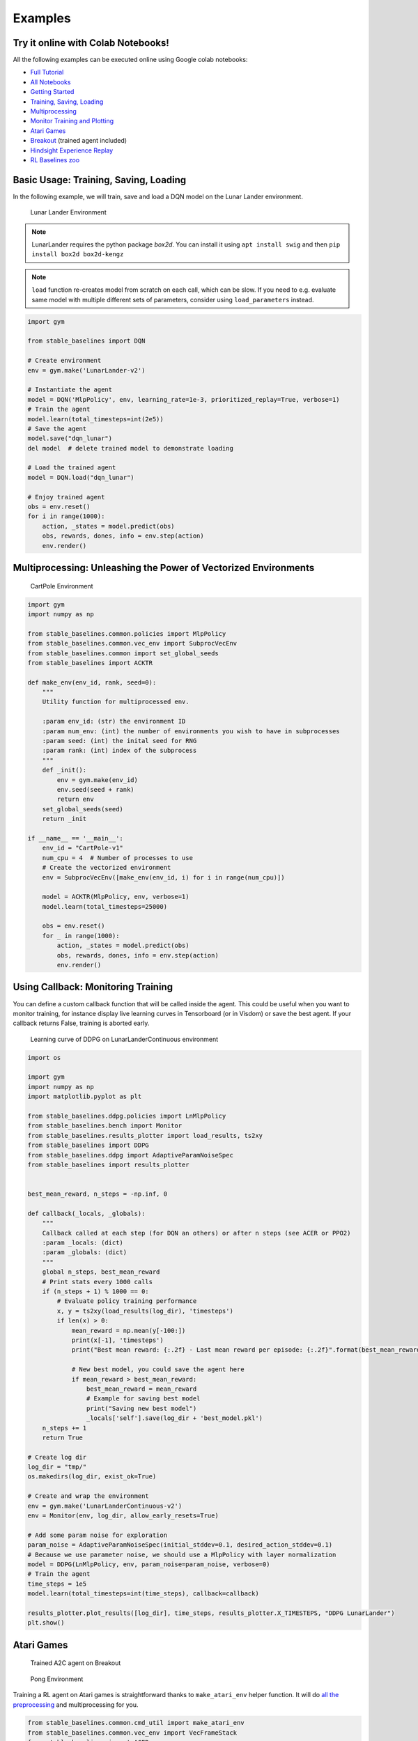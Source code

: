 Examples
========

Try it online with Colab Notebooks!
-----------------------------------

All the following examples can be executed online using Google colab |colab|
notebooks:

-  `Full Tutorial <https://github.com/araffin/rl-tutorial-jnrr19>`_
-  `All Notebooks <https://github.com/Stable-Baselines-Team/rl-colab-notebooks>`_
-  `Getting Started`_
-  `Training, Saving, Loading`_
-  `Multiprocessing`_
-  `Monitor Training and Plotting`_
-  `Atari Games`_
-  `Breakout`_ (trained agent included)
-  `Hindsight Experience Replay`_
-  `RL Baselines zoo`_

.. _Getting Started: https://colab.research.google.com/github/Stable-Baselines-Team/rl-colab-notebooks/blob/master/stable_baselines_getting_started.ipynb
.. _Training, Saving, Loading: https://colab.research.google.com/github/Stable-Baselines-Team/rl-colab-notebooks/blob/master/saving_loading_dqn.ipynb
.. _Multiprocessing: https://colab.research.google.com/github/Stable-Baselines-Team/rl-colab-notebooks/blob/master/multiprocessing_rl.ipynb
.. _Monitor Training and Plotting: https://colab.research.google.com/github/Stable-Baselines-Team/rl-colab-notebooks/blob/master/monitor_training.ipynb
.. _Atari Games: https://colab.research.google.com/github/Stable-Baselines-Team/rl-colab-notebooks/blob/master/atari_games.ipynb
.. _Breakout: https://colab.research.google.com/github/Stable-Baselines-Team/rl-colab-notebooks/blob/master/breakout.ipynb
.. _Hindsight Experience Replay: https://colab.research.google.com/github/Stable-Baselines-Team/rl-colab-notebooks/blob/master/stable_baselines_her.ipynb
.. _RL Baselines zoo: https://colab.research.google.com/github/Stable-Baselines-Team/rl-colab-notebooks/blob/master/rl-baselines-zoo.ipynb

.. |colab| image:: ../_static/img/colab.svg

Basic Usage: Training, Saving, Loading
--------------------------------------

In the following example, we will train, save and load a DQN model on the Lunar Lander environment.

.. image:: ../_static/img/try_it.png
   :scale: 30 %
   :target: https://colab.research.google.com/github/Stable-Baselines-Team/rl-colab-notebooks/blob/master/saving_loading_dqn.ipynb


.. figure:: https://cdn-images-1.medium.com/max/960/1*f4VZPKOI0PYNWiwt0la0Rg.gif

  Lunar Lander Environment


.. note::
  LunarLander requires the python package `box2d`.
  You can install it using ``apt install swig`` and then ``pip install box2d box2d-kengz``

.. note::
  ``load`` function re-creates model from scratch on each call, which can be slow.
  If you need to e.g. evaluate same model with multiple different sets of parameters, consider
  using ``load_parameters`` instead.

.. code-block:: python

  import gym

  from stable_baselines import DQN

  # Create environment
  env = gym.make('LunarLander-v2')

  # Instantiate the agent
  model = DQN('MlpPolicy', env, learning_rate=1e-3, prioritized_replay=True, verbose=1)
  # Train the agent
  model.learn(total_timesteps=int(2e5))
  # Save the agent
  model.save("dqn_lunar")
  del model  # delete trained model to demonstrate loading

  # Load the trained agent
  model = DQN.load("dqn_lunar")

  # Enjoy trained agent
  obs = env.reset()
  for i in range(1000):
      action, _states = model.predict(obs)
      obs, rewards, dones, info = env.step(action)
      env.render()


Multiprocessing: Unleashing the Power of Vectorized Environments
----------------------------------------------------------------

.. image:: ../_static/img/try_it.png
   :scale: 30 %
   :target: https://colab.research.google.com/github/Stable-Baselines-Team/rl-colab-notebooks/blob/master/multiprocessing_rl.ipynb

.. figure:: https://cdn-images-1.medium.com/max/960/1*h4WTQNVIsvMXJTCpXm_TAw.gif

  CartPole Environment


.. code-block:: python

  import gym
  import numpy as np

  from stable_baselines.common.policies import MlpPolicy
  from stable_baselines.common.vec_env import SubprocVecEnv
  from stable_baselines.common import set_global_seeds
  from stable_baselines import ACKTR

  def make_env(env_id, rank, seed=0):
      """
      Utility function for multiprocessed env.

      :param env_id: (str) the environment ID
      :param num_env: (int) the number of environments you wish to have in subprocesses
      :param seed: (int) the inital seed for RNG
      :param rank: (int) index of the subprocess
      """
      def _init():
          env = gym.make(env_id)
          env.seed(seed + rank)
          return env
      set_global_seeds(seed)
      return _init

  if __name__ == '__main__':
      env_id = "CartPole-v1"
      num_cpu = 4  # Number of processes to use
      # Create the vectorized environment
      env = SubprocVecEnv([make_env(env_id, i) for i in range(num_cpu)])

      model = ACKTR(MlpPolicy, env, verbose=1)
      model.learn(total_timesteps=25000)

      obs = env.reset()
      for _ in range(1000):
          action, _states = model.predict(obs)
          obs, rewards, dones, info = env.step(action)
          env.render()



Using Callback: Monitoring Training
-----------------------------------

You can define a custom callback function that will be called inside the agent.
This could be useful when you want to monitor training, for instance display live
learning curves in Tensorboard (or in Visdom) or save the best agent.
If your callback returns False, training is aborted early.

.. image:: ../_static/img/try_it.png
   :scale: 30 %
   :target: https://colab.research.google.com/github/Stable-Baselines-Team/rl-colab-notebooks/blob/master/monitor_training.ipynb

.. figure:: ../_static/img/learning_curve.png

  Learning curve of DDPG on LunarLanderContinuous environment

.. code-block:: python

  import os

  import gym
  import numpy as np
  import matplotlib.pyplot as plt

  from stable_baselines.ddpg.policies import LnMlpPolicy
  from stable_baselines.bench import Monitor
  from stable_baselines.results_plotter import load_results, ts2xy
  from stable_baselines import DDPG
  from stable_baselines.ddpg import AdaptiveParamNoiseSpec
  from stable_baselines import results_plotter


  best_mean_reward, n_steps = -np.inf, 0

  def callback(_locals, _globals):
      """
      Callback called at each step (for DQN an others) or after n steps (see ACER or PPO2)
      :param _locals: (dict)
      :param _globals: (dict)
      """
      global n_steps, best_mean_reward
      # Print stats every 1000 calls
      if (n_steps + 1) % 1000 == 0:
          # Evaluate policy training performance
          x, y = ts2xy(load_results(log_dir), 'timesteps')
          if len(x) > 0:
              mean_reward = np.mean(y[-100:])
              print(x[-1], 'timesteps')
              print("Best mean reward: {:.2f} - Last mean reward per episode: {:.2f}".format(best_mean_reward, mean_reward))

              # New best model, you could save the agent here
              if mean_reward > best_mean_reward:
                  best_mean_reward = mean_reward
                  # Example for saving best model
                  print("Saving new best model")
                  _locals['self'].save(log_dir + 'best_model.pkl')
      n_steps += 1
      return True

  # Create log dir
  log_dir = "tmp/"
  os.makedirs(log_dir, exist_ok=True)

  # Create and wrap the environment
  env = gym.make('LunarLanderContinuous-v2')
  env = Monitor(env, log_dir, allow_early_resets=True)

  # Add some param noise for exploration
  param_noise = AdaptiveParamNoiseSpec(initial_stddev=0.1, desired_action_stddev=0.1)
  # Because we use parameter noise, we should use a MlpPolicy with layer normalization
  model = DDPG(LnMlpPolicy, env, param_noise=param_noise, verbose=0)
  # Train the agent
  time_steps = 1e5
  model.learn(total_timesteps=int(time_steps), callback=callback)

  results_plotter.plot_results([log_dir], time_steps, results_plotter.X_TIMESTEPS, "DDPG LunarLander")
  plt.show()


Atari Games
-----------

.. figure:: ../_static/img/breakout.gif

  Trained A2C agent on Breakout

.. figure:: https://cdn-images-1.medium.com/max/960/1*UHYJE7lF8IDZS_U5SsAFUQ.gif

 Pong Environment


Training a RL agent on Atari games is straightforward thanks to ``make_atari_env`` helper function.
It will do `all the preprocessing <https://danieltakeshi.github.io/2016/11/25/frame-skipping-and-preprocessing-for-deep-q-networks-on-atari-2600-games/>`_
and multiprocessing for you.

.. image:: ../_static/img/try_it.png
   :scale: 30 %
   :target: https://colab.research.google.com/github/Stable-Baselines-Team/rl-colab-notebooks/blob/master/atari_games.ipynb


.. code-block:: python

  from stable_baselines.common.cmd_util import make_atari_env
  from stable_baselines.common.vec_env import VecFrameStack
  from stable_baselines import ACER

  # There already exists an environment generator
  # that will make and wrap atari environments correctly.
  # Here we are also multiprocessing training (num_env=4 => 4 processes)
  env = make_atari_env('PongNoFrameskip-v4', num_env=4, seed=0)
  # Frame-stacking with 4 frames
  env = VecFrameStack(env, n_stack=4)

  model = ACER('CnnPolicy', env, verbose=1)
  model.learn(total_timesteps=25000)

  obs = env.reset()
  while True:
      action, _states = model.predict(obs)
      obs, rewards, dones, info = env.step(action)
      env.render()


Mujoco: Normalizing input features
----------------------------------

Normalizing input features may be essential to successful training of an RL agent
(by default, images are scaled but not other types of input),
for instance when training on `Mujoco <http://www.mujoco.org/>`_. For that, a wrapper exists and
will compute a running average and standard deviation of input features (it can do the same for rewards).

.. note::
  We cannot provide a notebook for this example
  because Mujoco is a proprietary engine and requires a license.


.. code-block:: python

  import gym

  from stable_baselines.common.policies import MlpPolicy
  from stable_baselines.common.vec_env import DummyVecEnv, VecNormalize
  from stable_baselines import PPO2

  env = DummyVecEnv([lambda: gym.make("Reacher-v2")])
  # Automatically normalize the input features
  env = VecNormalize(env, norm_obs=True, norm_reward=False,
                     clip_obs=10.)

  model = PPO2(MlpPolicy, env)
  model.learn(total_timesteps=2000)

  # Don't forget to save the VecNormalize statistics when saving the agent
  log_dir = "/tmp/"
  model.save(log_dir + "ppo_reacher")
  env.save(os.path.join(log_dir, "vec_normalize.pkl"))


Custom Policy Network
---------------------

Stable baselines provides default policy networks for images (CNNPolicies)
and other type of inputs (MlpPolicies).
However, you can also easily define a custom architecture for the policy network `(see custom policy section) <custom_policy.html>`_:

.. code-block:: python

  import gym

  from stable_baselines.common.policies import FeedForwardPolicy
  from stable_baselines.common.vec_env import DummyVecEnv
  from stable_baselines import A2C

  # Custom MLP policy of three layers of size 128 each
  class CustomPolicy(FeedForwardPolicy):
      def __init__(self, *args, **kwargs):
          super(CustomPolicy, self).__init__(*args, **kwargs,
                                             net_arch=[dict(pi=[128, 128, 128], vf=[128, 128, 128])],
                                             feature_extraction="mlp")

  model = A2C(CustomPolicy, 'LunarLander-v2', verbose=1)
  # Train the agent
  model.learn(total_timesteps=100000)


Accessing and modifying model parameters
----------------------------------------

You can access model's parameters via ``load_parameters`` and ``get_parameters`` functions, which
use dictionaries that map variable names to NumPy arrays.

These functions are useful when you need to e.g. evaluate large set of models with same network structure,
visualize different layers of the network or modify parameters manually.

You can access original Tensorflow Variables with function ``get_parameter_list``.

Following example demonstrates reading parameters, modifying some of them and loading them to model
by implementing `evolution strategy <http://blog.otoro.net/2017/10/29/visual-evolution-strategies/>`_
for solving ``CartPole-v1`` environment. The initial guess for parameters is obtained by running
A2C policy gradient updates on the model.

.. code-block:: python

  import gym
  import numpy as np

  from stable_baselines.common.policies import MlpPolicy
  from stable_baselines.common.vec_env import DummyVecEnv
  from stable_baselines import A2C

  def mutate(params):
      """Mutate parameters by adding normal noise to them"""
      return dict((name, param + np.random.normal(size=param.shape))
                  for name, param in params.items())

  def evaluate(env, model):
      """Return mean fitness (sum of episodic rewards) for given model"""
      episode_rewards = []
      for _ in range(10):
          reward_sum = 0
          done = False
          obs = env.reset()
          while not done:
              action, _states = model.predict(obs)
              obs, reward, done, info = env.step(action)
              reward_sum += reward
          episode_rewards.append(reward_sum)
      return np.mean(episode_rewards)

  # Create env
  env = gym.make('CartPole-v1')
  env = DummyVecEnv([lambda: env])
  # Create policy with a small network
  model = A2C(MlpPolicy, env, ent_coef=0.0, learning_rate=0.1,
              policy_kwargs={'net_arch': [8, ]})

  # Use traditional actor-critic policy gradient updates to
  # find good initial parameters
  model.learn(total_timesteps=5000)

  # Get the parameters as the starting point for ES
  mean_params = model.get_parameters()

  # Include only variables with "/pi/" (policy) or "/shared" (shared layers)
  # in their name: Only these ones affect the action.
  mean_params = dict((key, value) for key, value in mean_params.items()
                     if ("/pi/" in key or "/shared" in key))

  for iteration in range(10):
      # Create population of candidates and evaluate them
      population = []
      for population_i in range(100):
          candidate = mutate(mean_params)
          # Load new policy parameters to agent.
          # Tell function that it should only update parameters
          # we give it (policy parameters)
          model.load_parameters(candidate, exact_match=False)
          fitness = evaluate(env, model)
          population.append((candidate, fitness))
      # Take top 10% and use average over their parameters as next mean parameter
      top_candidates = sorted(population, key=lambda x: x[1], reverse=True)[:10]
      mean_params = dict(
          (name, np.stack([top_candidate[0][name] for top_candidate in top_candidates]).mean(0))
          for name in mean_params.keys()
      )
      mean_fitness = sum(top_candidate[1] for top_candidate in top_candidates) / 10.0
      print("Iteration {:<3} Mean top fitness: {:.2f}".format(iteration, mean_fitness))


Recurrent Policies
------------------

This example demonstrate how to train a recurrent policy and how to test it properly.

.. warning::

  One current limitation of recurrent policies is that you must test them
  with the same number of environments they have been trained on.


.. code-block:: python

  from stable_baselines import PPO2

  # For recurrent policies, with PPO2, the number of environments run in parallel
  # should be a multiple of nminibatches.
  model = PPO2('MlpLstmPolicy', 'CartPole-v1', nminibatches=1, verbose=1)
  model.learn(50000)

  # Retrieve the env
  env = model.get_env()

  obs = env.reset()
  # Passing state=None to the predict function means
  # it is the initial state
  state = None
  # When using VecEnv, done is a vector
  done = [False for _ in range(env.num_envs)]
  for _ in range(1000):
      # We need to pass the previous state and a mask for recurrent policies
      # to reset lstm state when a new episode begin
      action, state = model.predict(obs, state=state, mask=done)
      obs, reward , done, _ = env.step(action)
      # Note: with VecEnv, env.reset() is automatically called

      # Show the env
      env.render()


Hindsight Experience Replay (HER)
---------------------------------

For this example, we are using `Highway-Env <https://github.com/eleurent/highway-env>`_ by `@eleurent <https://github.com/eleurent>`_.


.. image:: ../_static/img/try_it.png
   :scale: 30 %
   :target: https://colab.research.google.com/github/Stable-Baselines-Team/rl-colab-notebooks/blob/master/stable_baselines_her.ipynb


.. figure:: https://raw.githubusercontent.com/eleurent/highway-env/gh-media/docs/media/parking-env.gif

   The highway-parking-v0 environment.

The parking env is a goal-conditioned continuous control task, in which the vehicle must park in a given space with the appropriate heading.

.. note::

	the hyperparameters in the following example were optimized for that environment.


.. code-block:: python

  import gym
  import highway_env
  import numpy as np

  from stable_baselines import HER, SAC, DDPG, TD3
  from stable_baselines.ddpg import NormalActionNoise

  env = gym.make("parking-v0")

  # Create 4 artificial transitions per real transition
  n_sampled_goal = 4

  # SAC hyperparams:
  model = HER('MlpPolicy', env, SAC, n_sampled_goal=n_sampled_goal,
              goal_selection_strategy='future',
              verbose=1, buffer_size=int(1e6),
              learning_rate=1e-3,
              gamma=0.95, batch_size=256,
              policy_kwargs=dict(layers=[256, 256, 256]))

  # DDPG Hyperparams:
  # NOTE: it works even without action noise
  # n_actions = env.action_space.shape[0]
  # noise_std = 0.2
  # action_noise = NormalActionNoise(mean=np.zeros(n_actions), sigma=noise_std * np.ones(n_actions))
  # model = HER('MlpPolicy', env, DDPG, n_sampled_goal=n_sampled_goal,
  #             goal_selection_strategy='future',
  #             verbose=1, buffer_size=int(1e6),
  #             actor_lr=1e-3, critic_lr=1e-3, action_noise=action_noise,
  #             gamma=0.95, batch_size=256,
  #             policy_kwargs=dict(layers=[256, 256, 256]))


  model.learn(int(2e5))
  model.save('her_sac_highway')

  # Load saved model
  model = HER.load('her_sac_highway', env=env)

  obs = env.reset()

  # Evaluate the agent
  episode_reward = 0
  for _ in range(100):
  	action, _ = model.predict(obs)
  	obs, reward, done, info = env.step(action)
  	env.render()
  	episode_reward += reward
  	if done or info.get('is_success', False):
  		print("Reward:", episode_reward, "Success?", info.get('is_success', False))
  		episode_reward = 0.0
  		obs = env.reset()



Continual Learning
------------------

You can also move from learning on one environment to another for `continual learning <https://www.continualai.com/>`_
(PPO2 on ``DemonAttack-v0``, then transferred on ``SpaceInvaders-v0``):

.. code-block:: python

  from stable_baselines.common.cmd_util import make_atari_env
  from stable_baselines import PPO2

  # There already exists an environment generator
  # that will make and wrap atari environments correctly
  env = make_atari_env('DemonAttackNoFrameskip-v4', num_env=8, seed=0)

  model = PPO2('CnnPolicy', env, verbose=1)
  model.learn(total_timesteps=10000)

  obs = env.reset()
  for i in range(1000):
      action, _states = model.predict(obs)
      obs, rewards, dones, info = env.step(action)
      env.render()

  # The number of environments must be identical when changing environments
  env = make_atari_env('SpaceInvadersNoFrameskip-v4', num_env=8, seed=0)

  # change env
  model.set_env(env)
  model.learn(total_timesteps=10000)

  obs = env.reset()
  while True:
      action, _states = model.predict(obs)
      obs, rewards, dones, info = env.step(action)
      env.render()


Record a Video
--------------

Record a mp4 video (here using a random agent).

.. note::

  It requires ffmpeg or avconv to be installed on the machine.

.. code-block:: python

  import gym
  from stable_baselines.common.vec_env import VecVideoRecorder, DummyVecEnv

  env_id = 'CartPole-v1'
  video_folder = 'logs/videos/'
  video_length = 100

  env = DummyVecEnv([lambda: gym.make(env_id)])

  obs = env.reset()

  # Record the video starting at the first step
  env = VecVideoRecorder(env, video_folder,
                         record_video_trigger=lambda x: x == 0, video_length=video_length,
                         name_prefix="random-agent-{}".format(env_id))

  env.reset()
  for _ in range(video_length + 1):
    action = [env.action_space.sample()]
    obs, _, _, _ = env.step(action)
  env.close()


Bonus: Make a GIF of a Trained Agent
------------------------------------

.. note::
  For Atari games, you need to use a screen recorder such as `Kazam <https://launchpad.net/kazam>`_.
  And then convert the video using `ffmpeg <https://superuser.com/questions/556029/how-do-i-convert-a-video-to-gif-using-ffmpeg-with-reasonable-quality>`_

.. code-block:: python

  import imageio
  import numpy as np

  from stable_baselines.common.policies import MlpPolicy
  from stable_baselines import A2C

  model = A2C(MlpPolicy, "LunarLander-v2").learn(100000)

  images = []
  obs = model.env.reset()
  img = model.env.render(mode='rgb_array')
  for i in range(350):
      images.append(img)
      action, _ = model.predict(obs)
      obs, _, _ ,_ = model.env.step(action)
      img = model.env.render(mode='rgb_array')

  imageio.mimsave('lander_a2c.gif', [np.array(img[0]) for i, img in enumerate(images) if i%2 == 0], fps=29)
